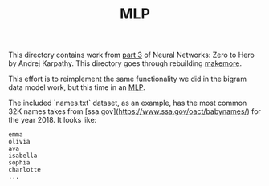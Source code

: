 #+TITLE: MLP

This directory contains work from [[https://www.youtube.com/watch?v=TCH_1BHY58I&list=PLAqhIrjkxbuWI23v9cThsA9GvCAUhRvKZ&index=4][part 3]] of Neural Networks: Zero to Hero by
Andrej Karpathy. This directory goes through rebuilding [[https://github.com/karpathy/makemore][makemore]].

This effort is to reimplement the same functionality we did in the bigram data
model work, but this time in an [[https://www.jmlr.org/papers/volume3/bengio03a/bengio03a.pdf][MLP]].

The included `names.txt` dataset, as an example, has the most common 32K names
takes from [ssa.gov](https://www.ssa.gov/oact/babynames/) for the year 2018. It
looks like:
#+begin_example
emma
olivia
ava
isabella
sophia
charlotte
...
#+end_example
